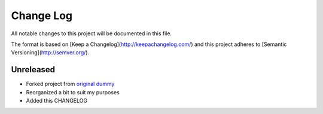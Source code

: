 ************
 Change Log
************

All notable changes to this project will be documented in this file.

The format is based on [Keep a Changelog](http://keepachangelog.com/)
and this project adheres to [Semantic Versioning](http://semver.org/).

Unreleased
----------
- Forked project from `original dummy <https://github.com/hn269/dummy>`_
- Reorganized a bit to suit my purposes
- Added this CHANGELOG
